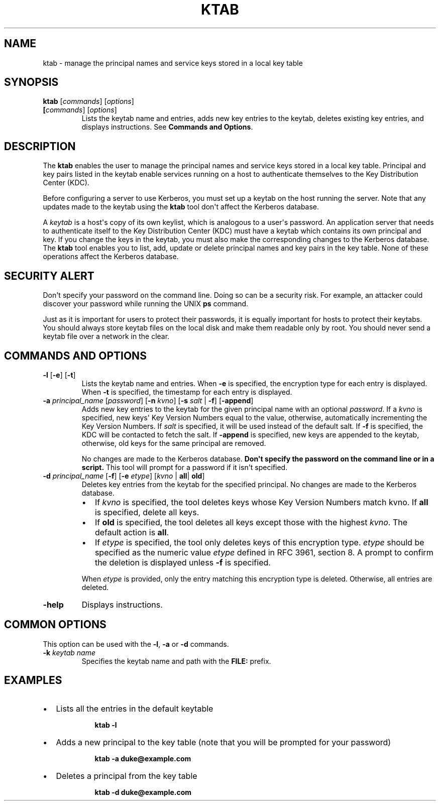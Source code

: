 .\" Automatically generated by Pandoc 2.5
.\"
.TH "KTAB" "1" "2022" "JDK 19.0.2" "JDK Commands"
.hy
.SH NAME
.PP
ktab \- manage the principal names and service keys stored in a local
key table
.SH SYNOPSIS
.PP
\f[CB]ktab\f[R] [\f[I]commands\f[R]] [\f[I]options\f[R]]
.TP
.B [\f[I]commands\f[R]] [\f[I]options\f[R]]
Lists the keytab name and entries, adds new key entries to the keytab,
deletes existing key entries, and displays instructions.
See \f[B]Commands and Options\f[R].
.SH DESCRIPTION
.PP
The \f[CB]ktab\f[R] enables the user to manage the principal names and
service keys stored in a local key table.
Principal and key pairs listed in the keytab enable services running on
a host to authenticate themselves to the Key Distribution Center (KDC).
.PP
Before configuring a server to use Kerberos, you must set up a keytab on
the host running the server.
Note that any updates made to the keytab using the \f[CB]ktab\f[R] tool
don\[aq]t affect the Kerberos database.
.PP
A \f[I]keytab\f[R] is a host\[aq]s copy of its own keylist, which is
analogous to a user\[aq]s password.
An application server that needs to authenticate itself to the Key
Distribution Center (KDC) must have a keytab which contains its own
principal and key.
If you change the keys in the keytab, you must also make the
corresponding changes to the Kerberos database.
The \f[CB]ktab\f[R] tool enables you to list, add, update or delete
principal names and key pairs in the key table.
None of these operations affect the Kerberos database.
.SH SECURITY ALERT
.PP
Don\[aq]t specify your password on the command line.
Doing so can be a security risk.
For example, an attacker could discover your password while running the
UNIX \f[CB]ps\f[R] command.
.PP
Just as it is important for users to protect their passwords, it is
equally important for hosts to protect their keytabs.
You should always store keytab files on the local disk and make them
readable only by root.
You should never send a keytab file over a network in the clear.
.SH COMMANDS AND OPTIONS
.TP
.B \f[CB]\-l\f[R] [\f[CB]\-e\f[R]] [\f[CB]\-t\f[R]]
Lists the keytab name and entries.
When \f[CB]\-e\f[R] is specified, the encryption type for each entry is
displayed.
When \f[CB]\-t\f[R] is specified, the timestamp for each entry is
displayed.
.TP
.B \f[CB]\-a\f[R] \f[I]principal_name\f[R] [\f[I]password\f[R]] [\f[CB]\-n\f[R] \f[I]kvno\f[R]] [\f[CB]\-s\f[R] \f[I]salt\f[R] | \f[CB]\-f\f[R]] [\f[CB]\-append\f[R]]
Adds new key entries to the keytab for the given principal name with an
optional \f[I]password\f[R].
If a \f[I]kvno\f[R] is specified, new keys\[aq] Key Version Numbers
equal to the value, otherwise, automatically incrementing the Key
Version Numbers.
If \f[I]salt\f[R] is specified, it will be used instead of the default
salt.
If \f[CB]\-f\f[R] is specified, the KDC will be contacted to fetch the
salt.
If \f[CB]\-append\f[R] is specified, new keys are appended to the keytab,
otherwise, old keys for the same principal are removed.
.RS
.PP
No changes are made to the Kerberos database.
\f[B]Don\[aq]t specify the password on the command line or in a
script.\f[R] This tool will prompt for a password if it isn\[aq]t
specified.
.RE
.TP
.B \f[CB]\-d\f[R] \f[I]principal_name\f[R] [\f[CB]\-f\f[R]] [\f[CB]\-e\f[R] \f[I]etype\f[R]] [\f[I]kvno\f[R] | \f[CB]all\f[R]| \f[CB]old\f[R]]
Deletes key entries from the keytab for the specified principal.
No changes are made to the Kerberos database.
.RS
.IP \[bu] 2
If \f[I]kvno\f[R] is specified, the tool deletes keys whose Key Version
Numbers match kvno.
If \f[CB]all\f[R] is specified, delete all keys.
.IP \[bu] 2
If \f[CB]old\f[R] is specified, the tool deletes all keys except those
with the highest \f[I]kvno\f[R].
The default action is \f[CB]all\f[R].
.IP \[bu] 2
If \f[I]etype\f[R] is specified, the tool only deletes keys of this
encryption type.
\f[I]etype\f[R] should be specified as the numeric value \f[I]etype\f[R]
defined in RFC 3961, section 8.
A prompt to confirm the deletion is displayed unless \f[CB]\-f\f[R] is
specified.
.PP
When \f[I]etype\f[R] is provided, only the entry matching this
encryption type is deleted.
Otherwise, all entries are deleted.
.RE
.TP
.B \f[CB]\-help\f[R]
Displays instructions.
.SH COMMON OPTIONS
.PP
This option can be used with the \f[CB]\-l\f[R], \f[CB]\-a\f[R] or
\f[CB]\-d\f[R] commands.
.TP
.B \f[CB]\-k\f[R] \f[I]keytab name\f[R]
Specifies the keytab name and path with the \f[CB]FILE:\f[R] prefix.
.SH EXAMPLES
.IP \[bu] 2
Lists all the entries in the default keytable
.RS 2
.RS
.PP
\f[CB]ktab \-l\f[R]
.RE
.RE
.IP \[bu] 2
Adds a new principal to the key table (note that you will be prompted
for your password)
.RS 2
.RS
.PP
\f[CB]ktab \-a duke\[at]example.com\f[R]
.RE
.RE
.IP \[bu] 2
Deletes a principal from the key table
.RS 2
.RS
.PP
\f[CB]ktab \-d duke\[at]example.com\f[R]
.RE
.RE
